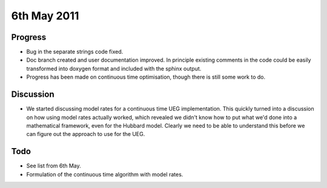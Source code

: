 6th May 2011
============

Progress
--------

* Bug in the separate strings code fixed.
* Doc branch created and user documentation improved.  In principle existing comments in the code could be easily transformed into doxygen format and included with the sphinx output.
* Progress has been made on continuous time optimisation, though there is still some work to do.

Discussion
----------

* We started discussing model rates for a continuous time UEG implementation.  This quickly turned into a discussion on how using model rates actually worked, which revealed we didn't know how to put what we'd done into a mathematical framework, even for the Hubbard model.  Clearly we need to be able to understand this before we can figure out the approach to use for the UEG.

Todo
----

* See list from 6th May.
* Formulation of the continuous time algorithm with model rates.
